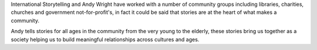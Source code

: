 .. title: Community
.. slug: Community
.. date: 2014/12/05 14:19:57
.. tags: 
.. link: 
.. description: International Storytelling andy andrew wright story telling teller writer author illustrator storyteller 
.. type:: text

	
International Storytelling and Andy Wright have worked with a number of community groups including libraries, charities, churches and government not-for-profit's, in fact it could be said that stories are at the heart of what makes a community.

Andy tells stories for all ages in the community from the very young to the elderly, these stories bring us together as a society helping us to build meaningful relationships across cultures and ages.
